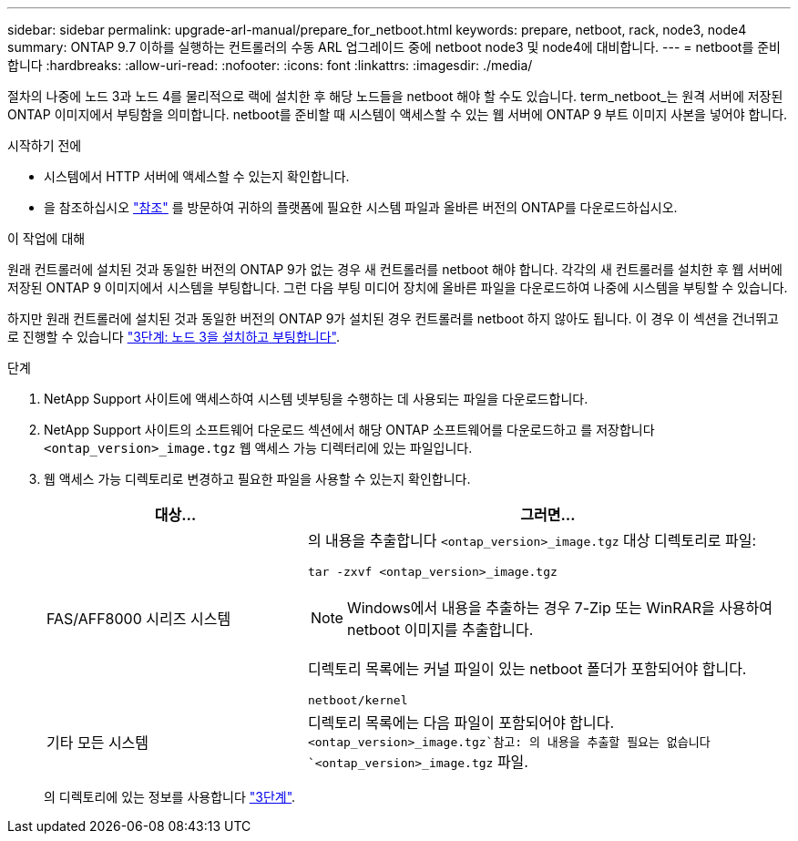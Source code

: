 ---
sidebar: sidebar 
permalink: upgrade-arl-manual/prepare_for_netboot.html 
keywords: prepare, netboot, rack, node3, node4 
summary: ONTAP 9.7 이하를 실행하는 컨트롤러의 수동 ARL 업그레이드 중에 netboot node3 및 node4에 대비합니다. 
---
= netboot를 준비합니다
:hardbreaks:
:allow-uri-read: 
:nofooter: 
:icons: font
:linkattrs: 
:imagesdir: ./media/


[role="lead"]
절차의 나중에 노드 3과 노드 4를 물리적으로 랙에 설치한 후 해당 노드들을 netboot 해야 할 수도 있습니다. term_netboot_는 원격 서버에 저장된 ONTAP 이미지에서 부팅함을 의미합니다. netboot를 준비할 때 시스템이 액세스할 수 있는 웹 서버에 ONTAP 9 부트 이미지 사본을 넣어야 합니다.

.시작하기 전에
* 시스템에서 HTTP 서버에 액세스할 수 있는지 확인합니다.
* 을 참조하십시오 link:other_references.html["참조"] 를 방문하여 귀하의 플랫폼에 필요한 시스템 파일과 올바른 버전의 ONTAP를 다운로드하십시오.


.이 작업에 대해
원래 컨트롤러에 설치된 것과 동일한 버전의 ONTAP 9가 없는 경우 새 컨트롤러를 netboot 해야 합니다. 각각의 새 컨트롤러를 설치한 후 웹 서버에 저장된 ONTAP 9 이미지에서 시스템을 부팅합니다. 그런 다음 부팅 미디어 장치에 올바른 파일을 다운로드하여 나중에 시스템을 부팅할 수 있습니다.

하지만 원래 컨트롤러에 설치된 것과 동일한 버전의 ONTAP 9가 설치된 경우 컨트롤러를 netboot 하지 않아도 됩니다. 이 경우 이 섹션을 건너뛰고 로 진행할 수 있습니다 link:stage_3_install_boot_node3.html["3단계: 노드 3을 설치하고 부팅합니다"].

.단계
. [[man_netboot_Step1]]NetApp Support 사이트에 액세스하여 시스템 넷부팅을 수행하는 데 사용되는 파일을 다운로드합니다.
. NetApp Support 사이트의 소프트웨어 다운로드 섹션에서 해당 ONTAP 소프트웨어를 다운로드하고 를 저장합니다 `<ontap_version>_image.tgz` 웹 액세스 가능 디렉터리에 있는 파일입니다.
. 웹 액세스 가능 디렉토리로 변경하고 필요한 파일을 사용할 수 있는지 확인합니다.
+
[cols="35,65"]
|===
| 대상... | 그러면... 


| FAS/AFF8000 시리즈 시스템  a| 
의 내용을 추출합니다 `<ontap_version>_image.tgz` 대상 디렉토리로 파일:

`tar -zxvf <ontap_version>_image.tgz`


NOTE: Windows에서 내용을 추출하는 경우 7-Zip 또는 WinRAR을 사용하여 netboot 이미지를 추출합니다.

디렉토리 목록에는 커널 파일이 있는 netboot 폴더가 포함되어야 합니다.

`netboot/kernel`



| 기타 모든 시스템 | 디렉토리 목록에는 다음 파일이 포함되어야 합니다. `<ontap_version>_image.tgz`참고: 의 내용을 추출할 필요는 없습니다 `<ontap_version>_image.tgz` 파일. 
|===
+
의 디렉토리에 있는 정보를 사용합니다 link:stage_3_install_boot_node3.html["3단계"].


